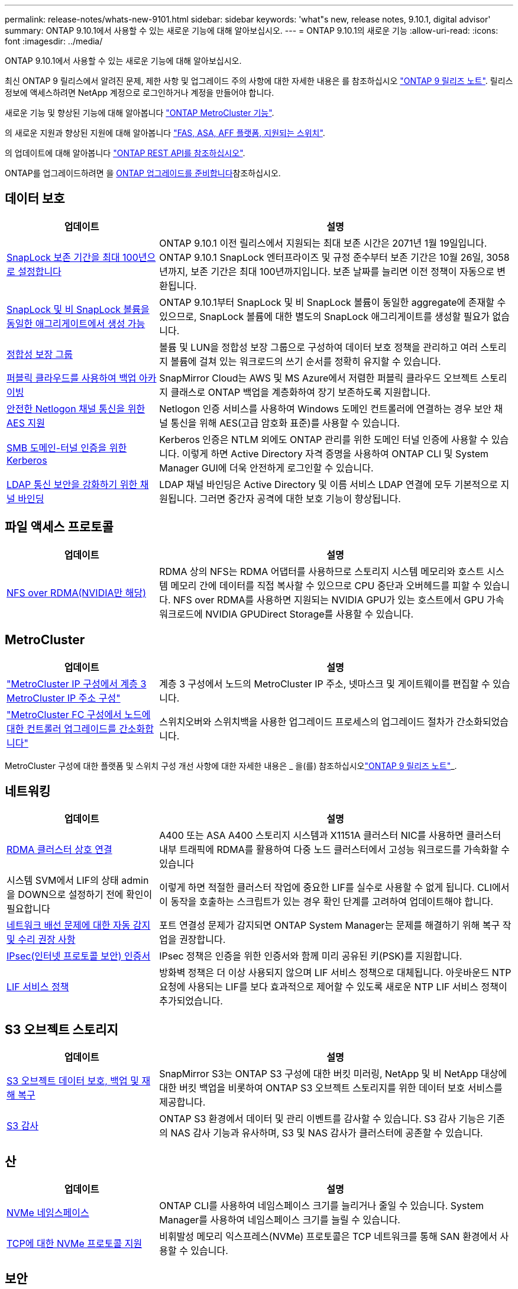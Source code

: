 ---
permalink: release-notes/whats-new-9101.html 
sidebar: sidebar 
keywords: 'what"s new, release notes, 9.10.1, digital advisor' 
summary: ONTAP 9.10.1에서 사용할 수 있는 새로운 기능에 대해 알아보십시오. 
---
= ONTAP 9.10.1의 새로운 기능
:allow-uri-read: 
:icons: font
:imagesdir: ../media/


[role="lead"]
ONTAP 9.10.1에서 사용할 수 있는 새로운 기능에 대해 알아보십시오.

최신 ONTAP 9 릴리스에서 알려진 문제, 제한 사항 및 업그레이드 주의 사항에 대한 자세한 내용은 를 참조하십시오 https://library.netapp.com/ecm/ecm_download_file/ECMLP2492508["ONTAP 9 릴리즈 노트"^]. 릴리스 정보에 액세스하려면 NetApp 계정으로 로그인하거나 계정을 만들어야 합니다.

새로운 기능 및 향상된 기능에 대해 알아봅니다 https://docs.netapp.com/us-en/ontap-metrocluster/releasenotes/mcc-new-features.html["ONTAP MetroCluster 기능"^].

의 새로운 지원과 향상된 지원에 대해 알아봅니다 https://docs.netapp.com/us-en/ontap-systems/whats-new.html["FAS, ASA, AFF 플랫폼, 지원되는 스위치"^].

의 업데이트에 대해 알아봅니다 https://docs.netapp.com/us-en/ontap-automation/whats_new.html["ONTAP REST API를 참조하십시오"^].

ONTAP를 업그레이드하려면 을 xref:../upgrade/create-upgrade-plan.html[ONTAP 업그레이드를 준비합니다]참조하십시오.



== 데이터 보호

[cols="30%,70%"]
|===
| 업데이트 | 설명 


| xref:../snaplock/set-retention-period-task.html[SnapLock 보존 기간을 최대 100년으로 설정합니다] | ONTAP 9.10.1 이전 릴리스에서 지원되는 최대 보존 시간은 2071년 1월 19일입니다. ONTAP 9.10.1 SnapLock 엔터프라이즈 및 규정 준수부터 보존 기간은 10월 26일, 3058년까지, 보존 기간은 최대 100년까지입니다. 보존 날짜를 늘리면 이전 정책이 자동으로 변환됩니다. 


| xref:../snaplock/set-retention-period-task.html[SnapLock 및 비 SnapLock 볼륨을 동일한 애그리게이트에서 생성 가능] | ONTAP 9.10.1부터 SnapLock 및 비 SnapLock 볼륨이 동일한 aggregate에 존재할 수 있으므로, SnapLock 볼륨에 대한 별도의 SnapLock 애그리게이트를 생성할 필요가 없습니다. 


| xref:../consistency-groups/index.html[정합성 보장 그룹] | 볼륨 및 LUN을 정합성 보장 그룹으로 구성하여 데이터 보호 정책을 관리하고 여러 스토리지 볼륨에 걸쳐 있는 워크로드의 쓰기 순서를 정확히 유지할 수 있습니다. 


| xref:../concepts/snapmirror-cloud-backups-object-store-concept.html[퍼블릭 클라우드를 사용하여 백업 아카이빙] | SnapMirror Cloud는 AWS 및 MS Azure에서 저렴한 퍼블릭 클라우드 오브젝트 스토리지 클래스로 ONTAP 백업을 계층화하여 장기 보존하도록 지원합니다. 


| xref:../authentication/enable-ad-users-groups-access-cluster-svm-task.html[안전한 Netlogon 채널 통신을 위한 AES 지원] | Netlogon 인증 서비스를 사용하여 Windows 도메인 컨트롤러에 연결하는 경우 보안 채널 통신을 위해 AES(고급 암호화 표준)를 사용할 수 있습니다. 


| xref:../authentication/configure-authentication-tunnel-task.html[SMB 도메인-터널 인증을 위한 Kerberos] | Kerberos 인증은 NTLM 외에도 ONTAP 관리를 위한 도메인 터널 인증에 사용할 수 있습니다. 이렇게 하면 Active Directory 자격 증명을 사용하여 ONTAP CLI 및 System Manager GUI에 더욱 안전하게 로그인할 수 있습니다. 


| xref:../nfs-config/using-ldap-concept.html[LDAP 통신 보안을 강화하기 위한 채널 바인딩] | LDAP 채널 바인딩은 Active Directory 및 이름 서비스 LDAP 연결에 모두 기본적으로 지원됩니다. 그러면 중간자 공격에 대한 보호 기능이 향상됩니다. 
|===


== 파일 액세스 프로토콜

[cols="30%,70%"]
|===
| 업데이트 | 설명 


| xref:../nfs-rdma/index.html[NFS over RDMA(NVIDIA만 해당)] | RDMA 상의 NFS는 RDMA 어댑터를 사용하므로 스토리지 시스템 메모리와 호스트 시스템 메모리 간에 데이터를 직접 복사할 수 있으므로 CPU 중단과 오버헤드를 피할 수 있습니다. NFS over RDMA를 사용하면 지원되는 NVIDIA GPU가 있는 호스트에서 GPU 가속 워크로드에 NVIDIA GPUDirect Storage를 사용할 수 있습니다. 
|===


== MetroCluster

[cols="30%,70%"]
|===
| 업데이트 | 설명 


| link:https://docs.netapp.com/us-en/ontap-metrocluster/install-ip/task_modify_ip_netmask_gateway_properties.html["MetroCluster IP 구성에서 계층 3 MetroCluster IP 주소 구성"] | 계층 3 구성에서 노드의 MetroCluster IP 주소, 넷마스크 및 게이트웨이를 편집할 수 있습니다. 


| link:https://docs.netapp.com/us-en/ontap-metrocluster/upgrade/task_upgrade_controllers_in_a_four_node_fc_mcc_us_switchover_and_switchback_mcc_fc_4n_cu.html["MetroCluster FC 구성에서 노드에 대한 컨트롤러 업그레이드를 간소화합니다"] | 스위치오버와 스위치백을 사용한 업그레이드 프로세스의 업그레이드 절차가 간소화되었습니다. 
|===
MetroCluster 구성에 대한 플랫폼 및 스위치 구성 개선 사항에 대한 자세한 내용은 _ 을(를) 참조하십시오link:https://library.netapp.com/ecm/ecm_download_file/ECMLP2492508["ONTAP 9 릴리즈 노트"^]_.



== 네트워킹

[cols="30%,70%"]
|===
| 업데이트 | 설명 


| xref:../concepts/rdma-concept.html[RDMA 클러스터 상호 연결] | A400 또는 ASA A400 스토리지 시스템과 X1151A 클러스터 NIC를 사용하면 클러스터 내부 트래픽에 RDMA를 활용하여 다중 노드 클러스터에서 고성능 워크로드를 가속화할 수 있습니다 


| 시스템 SVM에서 LIF의 상태 admin을 DOWN으로 설정하기 전에 확인이 필요합니다  a| 
이렇게 하면 적절한 클러스터 작업에 중요한 LIF를 실수로 사용할 수 없게 됩니다. CLI에서 이 동작을 호출하는 스크립트가 있는 경우 확인 단계를 고려하여 업데이트해야 합니다.



| xref:../networking/repair_port_reachability.html[네트워크 배선 문제에 대한 자동 감지 및 수리 권장 사항] | 포트 연결성 문제가 감지되면 ONTAP System Manager는 문제를 해결하기 위해 복구 작업을 권장합니다. 


| xref:../networking/ipsec-prepare.html[IPsec(인터넷 프로토콜 보안) 인증서] | IPsec 정책은 인증을 위한 인증서와 함께 미리 공유된 키(PSK)를 지원합니다. 


| xref:../networking/lifs_and_service_policies96.html[LIF 서비스 정책] | 방화벽 정책은 더 이상 사용되지 않으며 LIF 서비스 정책으로 대체됩니다. 아웃바운드 NTP 요청에 사용되는 LIF를 보다 효과적으로 제어할 수 있도록 새로운 NTP LIF 서비스 정책이 추가되었습니다. 
|===


== S3 오브젝트 스토리지

[cols="30%,70%"]
|===
| 업데이트 | 설명 


| xref:../s3-snapmirror/index.html[S3 오브젝트 데이터 보호, 백업 및 재해 복구] | SnapMirror S3는 ONTAP S3 구성에 대한 버킷 미러링, NetApp 및 비 NetApp 대상에 대한 버킷 백업을 비롯하여 ONTAP S3 오브젝트 스토리지를 위한 데이터 보호 서비스를 제공합니다. 


| xref:../s3-audit/index.html[S3 감사] | ONTAP S3 환경에서 데이터 및 관리 이벤트를 감사할 수 있습니다. S3 감사 기능은 기존의 NAS 감사 기능과 유사하며, S3 및 NAS 감사가 클러스터에 공존할 수 있습니다. 
|===


== 산

[cols="30%,70%"]
|===
| 업데이트 | 설명 


| xref:../nvme/resize-namespace-task.html[NVMe 네임스페이스] | ONTAP CLI를 사용하여 네임스페이스 크기를 늘리거나 줄일 수 있습니다. System Manager를 사용하여 네임스페이스 크기를 늘릴 수 있습니다. 


| xref:../concept_nvme_provision_overview.html[TCP에 대한 NVMe 프로토콜 지원] | 비휘발성 메모리 익스프레스(NVMe) 프로토콜은 TCP 네트워크를 통해 SAN 환경에서 사용할 수 있습니다. 
|===


== 보안

[cols="30%,70%"]
|===
| 업데이트 | 설명 


| xref:../anti-ransomware/index.html[자율 랜섬웨어 보호] | NAS 환경의 워크로드 분석을 사용하면 자율적 랜섬웨어 공격을 시사할 수 있는 비정상적인 활동에 대해 경고합니다. 자율적 랜섬웨어 방어는 공격이 감지되면 자동 스냅샷 백업을 생성하고 예약된 스냅샷으로부터 기존 보호를 제공합니다. 


| xref:../encryption-at-rest/manage-keys-azure-google-task.html[암호화 키 관리] | Azure Key Vault 및 Google Cloud Platform 키 관리 서비스를 사용하여 ONTAP 키를 저장, 보호, 활용하고 키 관리 및 액세스를 간소화하십시오. 
|===


== 스토리지 효율성

[cols="30%,70%"]
|===
| 업데이트 | 설명 


| xref:../volumes/enable-temperature-sensitive-efficiency-concept.html[온도에 민감한 스토리지 효율성] | 새 볼륨이나 기존 AFF 볼륨에서 "기본" 모드 또는 "효율적" 모드를 사용하여 온도에 민감한 스토리지 효율성을 활성화할 수 있습니다. 


| xref:../svm-migrate/index.html[클러스터 간에 SVM을 중단 없이 이동] | 로드 밸런싱, 성능 향상, 장비 업그레이드, 데이터 센터 마이그레이션을 위해 소스에서 타겟으로 물리적 AFF 클러스터 간에 SVM을 재배치할 수 있습니다. 
|===


== 스토리지 리소스 관리 기능 향상

[cols="30%,70%"]
|===
| 업데이트 | 설명 


| xref:../task_nas_file_system_analytics_view.html[FSA(File System Analytics)를 사용한 핫 객체에 대한 작업 추적] | 시스템 성능 평가를 개선하기 위해 FSA는 핫 객체(파일, 디렉토리, 사용자 및 트래픽 및 처리량이 가장 많은 클라이언트)를 식별할 수 있습니다. 


| xref:../flexcache/global-file-locking-task.html[글로벌 파일 읽기 잠금] | 모든 캐시와 오리진 간에 단일 지점에서 읽기 잠금을 설정합니다. 마이그레이션 시 영향을 받는 문서입니다. 


| xref:../flexcache/supported-unsupported-features-concept.html[FlexCache용 NFSv4 지원] | FlexCache 볼륨은 NFSv4 프로토콜을 지원합니다. 


| xref:../flexgroup/supported-unsupported-config-concept.html[기존 FlexGroup 볼륨에서 클론을 생성합니다] | 기존 FlexGroup 볼륨을 사용하여 FlexClone 볼륨을 생성할 수 있습니다. 


| xref:../flexgroup/supported-unsupported-config-concept.html[SVM 재해 복구 소스에서 FlexVol 볼륨을 FlexGroup으로 변환합니다] | SVM 재해 복구 소스에서 FlexVol 볼륨을 FlexGroup 볼륨으로 변환할 수 있습니다. 
|===


== SVM 관리 개선 사항

[cols="30%,70%"]
|===
| 업데이트 | 설명 


| xref:../svm-migrate/index.html[클러스터 간에 SVM을 중단 없이 이동 가능] | 로드 밸런싱, 성능 향상, 장비 업그레이드, 데이터 센터 마이그레이션을 위해 소스에서 타겟으로 물리적 AFF 클러스터 간에 SVM을 재배치할 수 있습니다. 
|===


== 시스템 관리자

[cols="30%,70%"]
|===
| 업데이트 | 설명 


| xref:../task_admin_view_submit_support_cases.html[System Manager 로그에서 성능 원격 측정 로깅을 활성화합니다] | 관리자는 System Manager에서 성능 문제가 발생한 경우 원격 측정 로깅을 활성화한 다음 지원 팀에 문의하여 문제를 분석할 수 있습니다. 


| xref:../system-admin/manage-licenses-concept.html[NetApp 라이센스 파일] | 모든 라이센스 키는 개별 28자 라이센스 키 대신 NetApp 라이센스 파일로 제공되므로 하나의 파일을 사용하여 여러 기능에 대한 라이센스를 부여할 수 있습니다. 


| xref:../task_admin_update_firmware.html[펌웨어를 자동으로 업데이트합니다] | System Manager 관리자는 ONTAP에서 펌웨어를 자동으로 업데이트하도록 구성할 수 있습니다. 


| xref:../task_admin_monitor_risks.html[위험 완화 권장 사항을 검토하고 Digital Advisor가 보고한 위험을 확인합니다] | System Manager 사용자는 Digital Advisor가 보고한 위험을 확인하고 위험 완화에 대한 권장 사항을 검토할 수 있습니다. 9.10.1부터 사용자는 위험을 인지할 수도 있습니다. 


| xref:../error-messages/configure-ems-events-send-email-task.html[EMS 이벤트 알림의 관리자 수신 설정] | System Manager 관리자는 EMS(이벤트 관리 시스템) 이벤트 알림이 전송되는 방식을 구성하여 주의가 필요한 시스템 문제에 대해 알림을 받을 수 있습니다. 


| xref:../authentication/manage-certificates-sm-task.html[인증서를 관리합니다] | System Manager 관리자는 신뢰할 수 있는 인증 기관, 클라이언트/서버 인증서 및 로컬(온보드) 인증 기관을 관리할 수 있습니다. 


| xref:../concept_capacity_measurements_in_sm.html[System Manager를 사용하여 용량 사용량 기록을 확인하고 향후 용량 요구사항을 예측할 수 있습니다] | Digital Advisor와 System Manager의 통합을 통해 관리자는 클러스터의 용량 사용 내역에 대한 기간별 데이터를 볼 수 있습니다. 


| xref:../task_cloud_backup_data_using_cbs.html[System Manager를 사용하여 Cloud Backup Service를 사용하여 StorageGRID에 데이터를 백업합니다] | Cloud Manager를 사내에 구축한 경우 Cloud Backup Service 관리자는 StorageGRID로 백업할 수 있습니다. 또한, AWS 또는 Azure에서 Cloud Backup Service를 사용하여 오브젝트를 아카이브할 수 있습니다. 


| 사용 편의성 향상  a| 
ONTAP 9.10.1부터 다음을 수행할 수 있습니다.

* 상위 볼륨(VMware, Linux, Windows) 대신 LUN에 QoS 정책 할당
* LUN QoS 정책 그룹을 편집합니다
* LUN을 이동합니다
* LUN을 오프라인 상태로 전환합니다
* 롤링 ONTAP 이미지 업그레이드를 수행합니다
* 포트 세트를 생성하여 igroup에 바인딩합니다
* 네트워크 배선 문제에 대한 자동 감지 및 수리 권장 사항
* 스냅샷 디렉토리에 대한 클라이언트 액세스를 설정하거나 해제합니다
* 스냅샷을 삭제하기 전에 재확보 가능한 공간을 계산합니다
* SMB 공유에서 지속적으로 사용 가능한 현장 변경 사항에 액세스합니다
* 보다 정확한 표시 단위를 사용하여 용량 측정값을 볼 수 있습니다
* Windows 및 Linux에 대한 호스트별 사용자 및 그룹을 관리합니다
* AutoSupport 설정을 관리합니다
* 별도의 작업으로 볼륨 크기를 조정합니다


|===